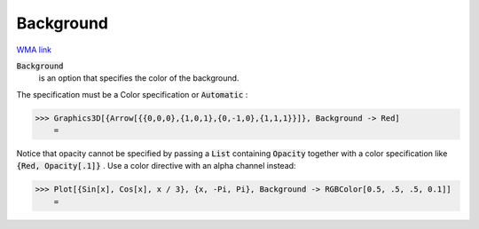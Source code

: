 Background
==========

`WMA link <https://reference.wolfram.com/language/ref/Background.html>`_


:code:`Background`
    is an option that specifies the color of the background.





The specification must be a Color specification or :code:`Automatic` :

>>> Graphics3D[{Arrow[{{0,0,0},{1,0,1},{0,-1,0},{1,1,1}}]}, Background -> Red]
    =

.. image:: tmp1yswkby9.png
    :align: center




Notice that opacity cannot be specified by passing a :code:`List`  containing :code:`Opacity`      together with a color specification like :code:`{Red, Opacity[.1]}` . Use a color     directive with an alpha channel instead:

>>> Plot[{Sin[x], Cos[x], x / 3}, {x, -Pi, Pi}, Background -> RGBColor[0.5, .5, .5, 0.1]]
    =

.. image:: tmpx1ci6cmk.png
    :align: center



